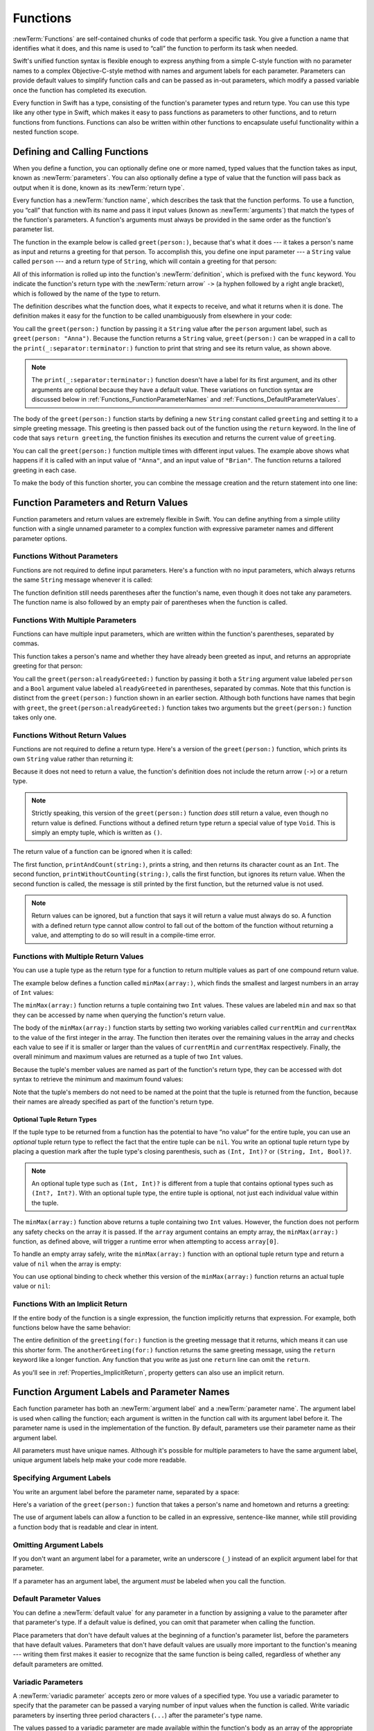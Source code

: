 Functions
=========

:newTerm:`Functions` are self-contained chunks of code that perform a specific task.
You give a function a name that identifies what it does,
and this name is used to “call” the function to perform its task when needed.

Swift's unified function syntax is flexible enough to express anything from
a simple C-style function with no parameter names
to a complex Objective-C-style method
with names and argument labels for each parameter.
Parameters can provide default values to simplify function calls
and can be passed as in-out parameters,
which modify a passed variable once the function has completed its execution.

Every function in Swift has a type,
consisting of the function's parameter types and return type.
You can use this type like any other type in Swift,
which makes it easy to pass functions as parameters to other functions,
and to return functions from functions.
Functions can also be written within other functions
to encapsulate useful functionality within a nested function scope.

.. _Functions_DefiningAndCallingFunctions:

Defining and Calling Functions
------------------------------

When you define a function,
you can optionally define one or more named, typed values that the function takes as input,
known as :newTerm:`parameters`.
You can also optionally define
a type of value that the function will pass back as output when it is done,
known as its :newTerm:`return type`.

Every function has a :newTerm:`function name`,
which describes the task that the function performs.
To use a function, you “call” that function with its name
and pass it input values (known as :newTerm:`arguments`)
that match the types of the function's parameters.
A function's arguments must always be provided in the same order
as the function's parameter list.

The function in the example below is called ``greet(person:)``,
because that's what it does ---
it takes a person's name as input and returns a greeting for that person.
To accomplish this, you define one input parameter ---
a ``String`` value called ``person`` ---
and a return type of ``String``,
which will contain a greeting for that person:

.. testcode:: definingAndCalling
   :compile: true

   -> func greet(person: String) -> String {
         let greeting = "Hello, " + person + "!"
         return greeting
      }

All of this information is rolled up into the function's :newTerm:`definition`,
which is prefixed with the ``func`` keyword.
You indicate the function's return type with the :newTerm:`return arrow` ``->``
(a hyphen followed by a right angle bracket),
which is followed by the name of the type to return.

The definition describes what the function does,
what it expects to receive,
and what it returns when it is done.
The definition makes it easy for the function to be called unambiguously
from elsewhere in your code:

.. testcode:: definingAndCalling
   :compile: true

   -> print(greet(person: "Anna"))
   <- Hello, Anna!
   -> print(greet(person: "Brian"))
   <- Hello, Brian!

You call the ``greet(person:)`` function
by passing it a ``String`` value after the ``person`` argument label,
such as ``greet(person: "Anna")``.
Because the function returns a ``String`` value,
``greet(person:)`` can be wrapped in a call to the ``print(_:separator:terminator:)`` function
to print that string and see its return value, as shown above.

.. note::

    The ``print(_:separator:terminator:)`` function
    doesn't have a label for its first argument,
    and its other arguments are optional because they have a default value.
    These variations on function syntax are discussed below
    in :ref:`Functions_FunctionParameterNames`
    and :ref:`Functions_DefaultParameterValues`.

The body of the ``greet(person:)`` function starts by
defining a new ``String`` constant called ``greeting``
and setting it to a simple greeting message.
This greeting is then passed back out of the function using the ``return`` keyword.
In the line of code that says ``return greeting``,
the function finishes its execution and returns the current value of ``greeting``.

You can call the ``greet(person:)`` function multiple times with different input values.
The example above shows what happens if it is called with an input value of ``"Anna"``,
and an input value of ``"Brian"``.
The function returns a tailored greeting in each case.

To make the body of this function shorter,
you can combine the message creation and the return statement into one line:

.. testcode:: definingAndCalling
   :compile: true

   -> func greetAgain(person: String) -> String {
         return "Hello again, " + person + "!"
      }
   -> print(greetAgain(person: "Anna"))
   <- Hello again, Anna!

.. _Functions_FunctionParametersAndReturnValues:

Function Parameters and Return Values
-------------------------------------

Function parameters and return values are extremely flexible in Swift.
You can define anything from a simple utility function with a single unnamed parameter
to a complex function with expressive parameter names and different parameter options.

.. _Functions_FunctionsWithoutParameters:

Functions Without Parameters
~~~~~~~~~~~~~~~~~~~~~~~~~~~~

Functions are not required to define input parameters.
Here's a function with no input parameters,
which always returns the same ``String`` message whenever it is called:

.. testcode:: functionsWithoutParameters
   :compile: true

   -> func sayHelloWorld() -> String {
         return "hello, world"
      }
   -> print(sayHelloWorld())
   <- hello, world

The function definition still needs parentheses after the function's name,
even though it does not take any parameters.
The function name is also followed by
an empty pair of parentheses when the function is called.

.. _Functions_FunctionsWithMultipleInputParameters:

Functions With Multiple Parameters
~~~~~~~~~~~~~~~~~~~~~~~~~~~~~~~~~~

Functions can have multiple input parameters,
which are written within the function's parentheses, separated by commas.

This function takes a person's name
and whether they have already been greeted as input,
and returns an appropriate greeting for that person:

.. testcode:: definingAndCalling
   :compile: true

   -> func greet(person: String, alreadyGreeted: Bool) -> String {
          if alreadyGreeted {
              return greetAgain(person: person)
          } else {
              return greet(person: person)
          }
      }
   -> print(greet(person: "Tim", alreadyGreeted: true))
   <- Hello again, Tim!

You call the ``greet(person:alreadyGreeted:)`` function
by passing it both a ``String`` argument value labeled ``person``
and a ``Bool`` argument value labeled ``alreadyGreeted``
in parentheses, separated by commas.
Note that this function is distinct from the ``greet(person:)`` function
shown in an earlier section.
Although both functions have names that begin with ``greet``,
the ``greet(person:alreadyGreeted:)`` function takes two arguments
but the ``greet(person:)`` function takes only one.

.. _Functions_FunctionsWithoutReturnValues:

Functions Without Return Values
~~~~~~~~~~~~~~~~~~~~~~~~~~~~~~~

Functions are not required to define a return type.
Here's a version of the ``greet(person:)`` function,
which prints its own ``String`` value rather than returning it:

.. testcode:: functionsWithoutReturnValues
   :compile: true

   -> func greet(person: String) {
         print("Hello, \(person)!")
      }
   -> greet(person: "Dave")
   <- Hello, Dave!

Because it does not need to return a value,
the function's definition does not include the return arrow (``->``)
or a return type.

.. note::

   Strictly speaking, this version of the ``greet(person:)`` function *does* still return a value,
   even though no return value is defined.
   Functions without a defined return type return a special value of type ``Void``.
   This is simply an empty tuple,
   which is written as ``()``.

The return value of a function can be ignored when it is called:

.. testcode:: functionsWithoutReturnValues
   :compile: true

   -> func printAndCount(string: String) -> Int {
         print(string)
         return string.count
      }
   -> func printWithoutCounting(string: String) {
         let _ = printAndCount(string: string)
      }
   >> let a =
   -> printAndCount(string: "hello, world")
   << hello, world
   >> assert(a == 12)
   // prints "hello, world" and returns a value of 12
   -> printWithoutCounting(string: "hello, world")
   << hello, world
   // prints "hello, world" but does not return a value

.. Rewrite the above to avoid bare expressions.
   Tracking bug is <rdar://problem/35301593>

The first function, ``printAndCount(string:)``,
prints a string, and then returns its character count as an ``Int``.
The second function, ``printWithoutCounting(string:)``,
calls the first function, but ignores its return value.
When the second function is called,
the message is still printed by the first function,
but the returned value is not used.

.. note::

   Return values can be ignored,
   but a function that says it will return a value must always do so.
   A function with a defined return type
   cannot allow control to fall out of the bottom of the function
   without returning a value,
   and attempting to do so will result in a compile-time error.

.. XXX Unless the function is marked @discardableResult,
   ignoring its return value triggers a compile-time warning.

.. _Functions_FunctionsWithMultipleReturnValues:

Functions with Multiple Return Values
~~~~~~~~~~~~~~~~~~~~~~~~~~~~~~~~~~~~~

You can use a tuple type as the return type for a function
to return multiple values as part of one compound return value.

The example below defines a function called ``minMax(array:)``,
which finds the smallest and largest numbers in an array of ``Int`` values:

.. testcode:: tupleTypesAsReturnTypes
   :compile: true

   -> func minMax(array: [Int]) -> (min: Int, max: Int) {
         var currentMin = array[0]
         var currentMax = array[0]
         for value in array[1..<array.count] {
            if value < currentMin {
               currentMin = value
            } else if value > currentMax {
               currentMax = value
            }
         }
         return (currentMin, currentMax)
      }

The ``minMax(array:)`` function returns a tuple containing two ``Int`` values.
These values are labeled ``min`` and ``max``
so that they can be accessed by name when querying the function's return value.

The body of the ``minMax(array:)`` function starts by setting
two working variables called ``currentMin`` and ``currentMax``
to the value of the first integer in the array.
The function then iterates over the remaining values in the array
and checks each value to see if it is smaller or larger than
the values of ``currentMin`` and ``currentMax`` respectively.
Finally, the overall minimum and maximum values are returned as
a tuple of two ``Int`` values.

Because the tuple's member values are named as part of the function's return type,
they can be accessed with dot syntax to retrieve the minimum and maximum found values:

.. testcode:: tupleTypesAsReturnTypes
   :compile: true

   -> let bounds = minMax(array: [8, -6, 2, 109, 3, 71])
   -> print("min is \(bounds.min) and max is \(bounds.max)")
   <- min is -6 and max is 109

Note that the tuple's members do not need to be named
at the point that the tuple is returned from the function,
because their names are already specified as part of the function's return type.

.. _Functions_OptionalTupleReturnTypes:

Optional Tuple Return Types
+++++++++++++++++++++++++++

If the tuple type to be returned from a function
has the potential to have “no value” for the entire tuple,
you can use an *optional* tuple return type to reflect the fact that
the entire tuple can be ``nil``.
You write an optional tuple return type by placing a question mark
after the tuple type's closing parenthesis,
such as ``(Int, Int)?`` or ``(String, Int, Bool)?``.

.. note::

   An optional tuple type such as ``(Int, Int)?``
   is different from a tuple that contains optional types
   such as ``(Int?, Int?)``.
   With an optional tuple type, the entire tuple is optional,
   not just each individual value within the tuple.

The ``minMax(array:)`` function above returns a tuple containing two ``Int`` values.
However, the function does not perform any safety checks on the array it is passed.
If the ``array`` argument contains an empty array,
the ``minMax(array:)`` function, as defined above,
will trigger a runtime error when attempting to access ``array[0]``.

To handle an empty array safely,
write the ``minMax(array:)`` function with an optional tuple return type
and return a value of ``nil`` when the array is empty:

.. testcode:: tupleTypesAsReturnTypes2
   :compile: true

   -> func minMax(array: [Int]) -> (min: Int, max: Int)? {
         if array.isEmpty { return nil }
         var currentMin = array[0]
         var currentMax = array[0]
         for value in array[1..<array.count] {
            if value < currentMin {
               currentMin = value
            } else if value > currentMax {
               currentMax = value
            }
         }
         return (currentMin, currentMax)
      }

You can use optional binding to check whether this version of the ``minMax(array:)`` function
returns an actual tuple value or ``nil``:

.. testcode:: tupleTypesAsReturnTypes2
   :compile: true

   -> if let bounds = minMax(array: [8, -6, 2, 109, 3, 71]) {
         print("min is \(bounds.min) and max is \(bounds.max)")
      }
   <- min is -6 and max is 109

.. _Functions_ImplicitReturns:

Functions With an Implicit Return
~~~~~~~~~~~~~~~~~~~~~~~~~~~~~~~~~

If the entire body of the function is a single expression,
the function implicitly returns that expression.
For example,
both functions below have the same behavior:

.. testcode:: implicit-func-return
   :compile: true

   -> func greeting(for person: String) -> String {
         "Hello, " + person + "!"
      }
   -> print(greeting(for: "Dave"))
   <- Hello, Dave!
   ---
   -> func anotherGreeting(for person: String) -> String {
         return "Hello, " + person + "!"
      }
   -> print(anotherGreeting(for: "Dave"))
   <- Hello, Dave!

The entire definition of the ``greeting(for:)`` function
is the greeting message that it returns,
which means it can use this shorter form.
The ``anotherGreeting(for:)`` function returns the same greeting message,
using the ``return`` keyword like a longer function.
Any function that you write as just one ``return`` line can omit the ``return``.

As you'll see in :ref:`Properties_ImplicitReturn`,
property getters can also use an implicit return.

.. _Functions_FunctionParameterNames:

Function Argument Labels and Parameter Names
--------------------------------------------

Each function parameter has both an :newTerm:`argument label`
and a :newTerm:`parameter name`.
The argument label is used when calling the function;
each argument is written in the function call with its argument label before it.
The parameter name is used in the implementation of the function.
By default, parameters
use their parameter name as their argument label.

.. testcode:: functionParameterNames
   :compile: true

   -> func someFunction(firstParameterName: Int, secondParameterName: Int) {
         // In the function body, firstParameterName and secondParameterName
         // refer to the argument values for the first and second parameters.
      }
   -> someFunction(firstParameterName: 1, secondParameterName: 2)

All parameters must have unique names.
Although it's possible for multiple parameters
to have the same argument label,
unique argument labels help make your code more readable.

.. assertion:: non-unique-external-name
   :compile: true

   -> func foo(external a: Int, external b: Int) {}
   -> foo(external: 7, external: 12)

.. _Functions_ExternalParameterNames:

Specifying Argument Labels
~~~~~~~~~~~~~~~~~~~~~~~~~~

You write an argument label before the parameter name,
separated by a space:

.. testcode:: externalParameterNames
   :compile: true

   -> func someFunction(argumentLabel parameterName: Int) {
         // In the function body, parameterName refers to the argument value
         // for that parameter.
      }

Here's a variation of the ``greet(person:)`` function
that takes a person's name and hometown
and returns a greeting:

.. testcode:: externalParameterNames
   :compile: true

   -> func greet(person: String, from hometown: String) -> String {
          return "Hello \(person)!  Glad you could visit from \(hometown)."
      }
   -> print(greet(person: "Bill", from: "Cupertino"))
   <- Hello Bill!  Glad you could visit from Cupertino.

The use of argument labels can allow a function
to be called in an expressive, sentence-like manner,
while still providing a function body that is readable and clear in intent.

.. _Functions_OmittingParameterNames:

Omitting Argument Labels
~~~~~~~~~~~~~~~~~~~~~~~~

If you don't want an argument label for a parameter,
write an underscore (``_``) instead of an explicit argument label for that parameter.

.. testcode:: omittedExternalParameterNames
   :compile: true

   -> func someFunction(_ firstParameterName: Int, secondParameterName: Int) {
         // In the function body, firstParameterName and secondParameterName
         // refer to the argument values for the first and second parameters.
      }
   -> someFunction(1, secondParameterName: 2)

If a parameter has an argument label,
the argument *must* be labeled when you call the function.

.. _Functions_DefaultParameterValues:

Default Parameter Values
~~~~~~~~~~~~~~~~~~~~~~~~

You can define a :newTerm:`default value` for any parameter in a function
by assigning a value to the parameter after that parameter's type.
If a default value is defined, you can omit that parameter when calling the function.

.. testcode:: omittedExternalParameterNames
   :compile: true

   -> func someFunction(parameterWithoutDefault: Int, parameterWithDefault: Int = 12) {
         // If you omit the second argument when calling this function, then
         // the value of parameterWithDefault is 12 inside the function body.
      }
   -> someFunction(parameterWithoutDefault: 3, parameterWithDefault: 6) // parameterWithDefault is 6
   -> someFunction(parameterWithoutDefault: 4) // parameterWithDefault is 12

Place parameters that don't have default values
at the beginning of a function's parameter list,
before the parameters that have default values.
Parameters that don't have default values
are usually more important to the function's meaning ---
writing them first makes it easier to recognize
that the same function is being called,
regardless of whether any default parameters are omitted.

.. _Functions_VariadicParameters:

Variadic Parameters
~~~~~~~~~~~~~~~~~~~

A :newTerm:`variadic parameter` accepts zero or more values of a specified type.
You use a variadic parameter to specify that the parameter can be passed
a varying number of input values when the function is called.
Write variadic parameters by inserting three period characters (``...``)
after the parameter's type name.

The values passed to a variadic parameter are made available within the function's body
as an array of the appropriate type.
For example, a variadic parameter with a name of ``numbers`` and a type of ``Double...``
is made available within the function's body as
a constant array called ``numbers`` of type ``[Double]``.

The example below calculates the :newTerm:`arithmetic mean`
(also known as the :newTerm:`average`) for a list of numbers of any length:

.. testcode:: variadicParameters
   :compile: true

   -> func arithmeticMean(_ numbers: Double...) -> Double {
         var total: Double = 0
         for number in numbers {
            total += number
         }
         return total / Double(numbers.count)
      }
   >> let r0 =
   -> arithmeticMean(1, 2, 3, 4, 5)
   /> returns \(r0), which is the arithmetic mean of these five numbers
   </ returns 3.0, which is the arithmetic mean of these five numbers
   >> let r1 =
   -> arithmeticMean(3, 8.25, 18.75)
   /> returns \(r1), which is the arithmetic mean of these three numbers
   </ returns 10.0, which is the arithmetic mean of these three numbers

.. Rewrite the above to avoid bare expressions.
   Tracking bug is <rdar://problem/35301593>


.. note::

   A function may have at most one variadic parameter.

.. _Functions_InOutParameters:

In-Out Parameters
~~~~~~~~~~~~~~~~~

Function parameters are constants by default.
Trying to change the value of a function parameter
from within the body of that function results in a compile-time error.
This means that you can't change the value of a parameter by mistake.
If you want a function to modify a parameter's value,
and you want those changes to persist after the function call has ended,
define that parameter as an :newTerm:`in-out parameter` instead.

You write an in-out parameter by placing the ``inout`` keyword
right before a parameter's type.
An in-out parameter has a value that is passed *in* to the function,
is modified by the function,
and is passed back *out* of the function to replace the original value.
For a detailed discussion of the behavior of in-out parameters
and associated compiler optimizations,
see :ref:`Declarations_InOutParameters`.

You can only pass a variable as the argument for an in-out parameter.
You cannot pass a constant or a literal value as the argument,
because constants and literals cannot be modified.
You place an ampersand (``&``) directly before a variable's name
when you pass it as an argument to an in-out parameter,
to indicate that it can be modified by the function.

.. note::

   In-out parameters cannot have default values,
   and variadic parameters cannot be marked as ``inout``.

Here's an example of a function called ``swapTwoInts(_:_:)``,
which has two in-out integer parameters called ``a`` and ``b``:

.. testcode:: inoutParameters
   :compile: true

   -> func swapTwoInts(_ a: inout Int, _ b: inout Int) {
         let temporaryA = a
         a = b
         b = temporaryA
      }

The ``swapTwoInts(_:_:)`` function simply swaps the value of ``b`` into ``a``,
and the value of ``a`` into ``b``.
The function performs this swap by storing the value of ``a`` in
a temporary constant called ``temporaryA``, assigning the value of ``b`` to ``a``,
and then assigning ``temporaryA`` to ``b``.

You can call the ``swapTwoInts(_:_:)`` function with two variables of type ``Int``
to swap their values.
Note that the names of ``someInt`` and ``anotherInt`` are prefixed with an ampersand
when they are passed to the ``swapTwoInts(_:_:)`` function:

.. testcode:: inoutParameters
   :compile: true

   -> var someInt = 3
   -> var anotherInt = 107
   -> swapTwoInts(&someInt, &anotherInt)
   -> print("someInt is now \(someInt), and anotherInt is now \(anotherInt)")
   <- someInt is now 107, and anotherInt is now 3

The example above shows that
the original values of ``someInt`` and ``anotherInt``
are modified by the ``swapTwoInts(_:_:)`` function,
even though they were originally defined outside of the function.

.. note::

   In-out parameters are not the same as returning a value from a function.
   The ``swapTwoInts`` example above does not define a return type or return a value,
   but it still modifies the values of ``someInt`` and ``anotherInt``.
   In-out parameters are an alternative way for a function to have an effect
   outside of the scope of its function body.

.. TODO: you can pass a subproperty of something as an inout reference.
   Would be great to show an example of this as a way to avoid temporary variables.

.. _Functions_FunctionTypes:

Function Types
--------------

Every function has a specific :newTerm:`function type`,
made up of the parameter types and the return type of the function.

For example:

.. testcode:: functionTypes
   :compile: true

   -> func addTwoInts(_ a: Int, _ b: Int) -> Int {
         return a + b
      }
   >> print(type(of: addTwoInts))
   << (Int, Int) -> Int
   -> func multiplyTwoInts(_ a: Int, _ b: Int) -> Int {
         return a * b
      }
   >> print(type(of: multiplyTwoInts))
   << (Int, Int) -> Int

This example defines two simple mathematical functions
called ``addTwoInts`` and ``multiplyTwoInts``.
These functions each take two ``Int`` values,
and return an ``Int`` value, which is the result of
performing an appropriate mathematical operation.

The type of both of these functions is ``(Int, Int) -> Int``.
This can be read as:

“A function that has two parameters, both of type ``Int``,
and that returns a value of type ``Int``.”

Here's another example, for a function with no parameters or return value:

.. testcode:: functionTypes
   :compile: true

   -> func printHelloWorld() {
         print("hello, world")
      }
   >> print(type(of: printHelloWorld))
   << () -> ()

The type of this function is ``() -> Void``,
or “a function that has no parameters, and returns ``Void``.”

.. _Functions_UsingFunctionTypes:

Using Function Types
~~~~~~~~~~~~~~~~~~~~

You use function types just like any other types in Swift.
For example, you can define a constant or variable to be of a function type
and assign an appropriate function to that variable:

.. testcode:: functionTypes
   :compile: true

   -> var mathFunction: (Int, Int) -> Int = addTwoInts

This can be read as:

“Define a variable called ``mathFunction``,
which has a type of ‘a function that takes two ``Int`` values,
and returns an ``Int`` value.’
Set this new variable to refer to the function called ``addTwoInts``.”

The ``addTwoInts(_:_:)`` function has the same type as the ``mathFunction`` variable,
and so this assignment is allowed by Swift's type-checker.

You can now call the assigned function with the name ``mathFunction``:

.. testcode:: functionTypes
   :compile: true

   -> print("Result: \(mathFunction(2, 3))")
   <- Result: 5

A different function with the same matching type can be assigned to the same variable,
in the same way as for nonfunction types:

.. testcode:: functionTypes
   :compile: true

   -> mathFunction = multiplyTwoInts
   -> print("Result: \(mathFunction(2, 3))")
   <- Result: 6

As with any other type,
you can leave it to Swift to infer the function type
when you assign a function to a constant or variable:

.. testcode:: functionTypes
   :compile: true

   -> let anotherMathFunction = addTwoInts
   >> print(type(of: anotherMathFunction))
   << (Int, Int) -> Int
   // anotherMathFunction is inferred to be of type (Int, Int) -> Int

.. TODO: talk about defining typealiases for function types somewhere?

.. _Functions_FunctionTypesAsParameterTypes:

Function Types as Parameter Types
~~~~~~~~~~~~~~~~~~~~~~~~~~~~~~~~~

You can use a function type such as ``(Int, Int) -> Int``
as a parameter type for another function.
This enables you to leave some aspects of a function's implementation
for the function's caller to provide when the function is called.

Here's an example to print the results of the math functions from above:

.. testcode:: functionTypes
   :compile: true

   -> func printMathResult(_ mathFunction: (Int, Int) -> Int, _ a: Int, _ b: Int) {
         print("Result: \(mathFunction(a, b))")
      }
   -> printMathResult(addTwoInts, 3, 5)
   <- Result: 8

This example defines a function called ``printMathResult(_:_:_:)``, which has three parameters.
The first parameter is called ``mathFunction``, and is of type ``(Int, Int) -> Int``.
You can pass any function of that type as the argument for this first parameter.
The second and third parameters are called ``a`` and ``b``, and are both of type ``Int``.
These are used as the two input values for the provided math function.

When ``printMathResult(_:_:_:)`` is called,
it is passed the ``addTwoInts(_:_:)`` function, and the integer values ``3`` and ``5``.
It calls the provided function with the values ``3`` and ``5``, and prints the result of ``8``.

The role of ``printMathResult(_:_:_:)`` is to print the result of
a call to a math function of an appropriate type.
It doesn't matter what that function's implementation actually does ---
it matters only that the function is of the correct type.
This enables ``printMathResult(_:_:_:)`` to hand off some of its functionality
to the caller of the function in a type-safe way.

.. _Functions_FunctionTypesAsReturnTypes:

Function Types as Return Types
~~~~~~~~~~~~~~~~~~~~~~~~~~~~~~

You can use a function type as the return type of another function.
You do this by writing a complete function type
immediately after the return arrow (``->``) of the returning function.

The next example defines two simple functions called ``stepForward(_:)`` and ``stepBackward(_:)``.
The ``stepForward(_:)`` function returns a value one more than its input value,
and the ``stepBackward(_:)`` function returns a value one less than its input value.
Both functions have a type of ``(Int) -> Int``:

.. testcode:: functionTypes
   :compile: true

   -> func stepForward(_ input: Int) -> Int {
         return input + 1
      }
   -> func stepBackward(_ input: Int) -> Int {
         return input - 1
      }

Here's a function called ``chooseStepFunction(backward:)``,
whose return type is ``(Int) -> Int``.
The ``chooseStepFunction(backward:)`` function returns the ``stepForward(_:)`` function
or the ``stepBackward(_:)`` function based on a Boolean parameter called ``backward``:

.. testcode:: functionTypes
   :compile: true

   -> func chooseStepFunction(backward: Bool) -> (Int) -> Int {
         return backward ? stepBackward : stepForward
      }

You can now use ``chooseStepFunction(backward:)`` to obtain a function
that will step in one direction or the other:

.. testcode:: functionTypes
   :compile: true

   -> var currentValue = 3
   -> let moveNearerToZero = chooseStepFunction(backward: currentValue > 0)
   >> print(type(of: moveNearerToZero))
   << (Int) -> Int
   // moveNearerToZero now refers to the stepBackward() function

The example above determines whether a positive or negative step is needed
to move a variable called ``currentValue`` progressively closer to zero.
``currentValue`` has an initial value of ``3``,
which means that ``currentValue > 0`` returns ``true``,
causing ``chooseStepFunction(backward:)`` to return the ``stepBackward(_:)`` function.
A reference to the returned function is stored in a constant called ``moveNearerToZero``.

Now that ``moveNearerToZero`` refers to the correct function,
it can be used to count to zero:

.. testcode:: functionTypes
   :compile: true

   -> print("Counting to zero:")
   </ Counting to zero:
   -> while currentValue != 0 {
         print("\(currentValue)... ")
         currentValue = moveNearerToZero(currentValue)
      }
   -> print("zero!")
   </ 3...
   </ 2...
   </ 1...
   </ zero!

.. _Functions_NestedFunctions:

Nested Functions
----------------

All of the functions you have encountered so far in this chapter
have been examples of :newTerm:`global functions`, which are defined at a global scope.
You can also define functions inside the bodies of other functions,
known as :newTerm:`nested functions`.

Nested functions are hidden from the outside world by default,
but can still be called and used by their enclosing function.
An enclosing function can also return one of its nested functions
to allow the nested function to be used in another scope.

You can rewrite the ``chooseStepFunction(backward:)`` example above
to use and return nested functions:

.. testcode:: nestedFunctions
   :compile: true

   -> func chooseStepFunction(backward: Bool) -> (Int) -> Int {
         func stepForward(input: Int) -> Int { return input + 1 }
         func stepBackward(input: Int) -> Int { return input - 1 }
         return backward ? stepBackward : stepForward
      }
   -> var currentValue = -4
   -> let moveNearerToZero = chooseStepFunction(backward: currentValue > 0)
   >> print(type(of: moveNearerToZero))
   << (Int) -> Int
   // moveNearerToZero now refers to the nested stepForward() function
   -> while currentValue != 0 {
         print("\(currentValue)... ")
         currentValue = moveNearerToZero(currentValue)
      }
   -> print("zero!")
   </ -4...
   </ -3...
   </ -2...
   </ -1...
   </ zero!
